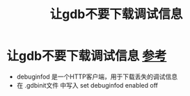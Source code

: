 :PROPERTIES:
:ID:       4a454bad-d33c-475f-bafb-805251aab638
:END:
#+title: 让gdb不要下载调试信息
#+filetags: gdb

* 让gdb不要下载调试信息 [[https://sourceware.org/gdb/download/onlinedocs/gdb.html/Debuginfod.html#Debuginfod][参考]]
- debuginfod 是一个HTTP客户端，用于下载丢失的调试信息
- 在 .gdbinit文件 中写入 set debuginfod enabled off
